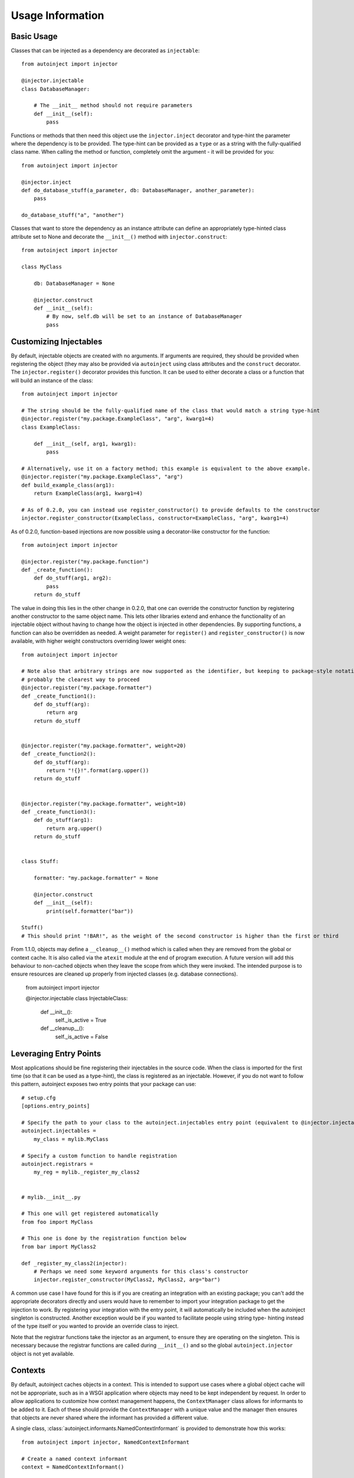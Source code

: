Usage Information
=================

.. highlight:: python

Basic Usage
-----------

Classes that can be injected as a dependency are decorated as ``injectable``::

    from autoinject import injector

    @injector.injectable
    class DatabaseManager:

        # The __init__ method should not require parameters
        def __init__(self):
            pass

Functions or methods that then need this object use the ``injector.inject`` decorator and type-hint the parameter where
the dependency is to be provided. The type-hint can be provided as a ``type`` or as a string with the fully-qualified
class name. When calling the method or function, completely omit the argument - it will be provided for you::

    from autoinject import injector

    @injector.inject
    def do_database_stuff(a_parameter, db: DatabaseManager, another_parameter):
        pass

    do_database_stuff("a", "another")

Classes that want to store the dependency as an instance attribute can define an appropriately type-hinted class
attribute set to None and decorate the ``__init__()`` method with ``injector.construct``::

    from autoinject import injector

    class MyClass

        db: DatabaseManager = None

        @injector.construct
        def __init__(self):
            # By now, self.db will be set to an instance of DatabaseManager
            pass


Customizing Injectables
-----------------------

By default, injectable objects are created with no arguments. If arguments are required, they should be provided when
registering the object (they may also be provided via ``autoinject`` using class attributes and the ``construct``
decorator. The ``injector.register()`` decorator provides this function. It can be used to either decorate a class or a
function that will build an instance of the class::

    from autoinject import injector

    # The string should be the fully-qualified name of the class that would match a string type-hint
    @injector.register("my.package.ExampleClass", "arg", kwarg1=4)
    class ExampleClass:

        def __init__(self, arg1, kwarg1):
            pass

    # Alternatively, use it on a factory method; this example is equivalent to the above example.
    @injector.register("my.package.ExampleClass", "arg")
    def build_example_class(arg1):
        return ExampleClass(arg1, kwarg1=4)

    # As of 0.2.0, you can instead use register_constructor() to provide defaults to the constructor
    injector.register_constructor(ExampleClass, constructor=ExampleClass, "arg", kwarg1=4)


As of 0.2.0, function-based injections are now possible using a decorator-like constructor for the function::

    from autoinject import injector

    @injector.register("my.package.function")
    def _create_function():
        def do_stuff(arg1, arg2):
            pass
        return do_stuff

The value in doing this lies in the other change in 0.2.0, that one can override the constructor function by registering
another constructor to the same object name. This lets other libraries extend and enhance the functionality of an
injectable object without having to change how the object is injected in other dependencies. By supporting functions,
a function can also be overridden as needed. A weight parameter for ``register()`` and ``register_constructor()`` is now
available, with higher weight constructors overriding lower weight ones::

    from autoinject import injector

    # Note also that arbitrary strings are now supported as the identifier, but keeping to package-style notation is
    # probably the clearest way to proceed
    @injector.register("my.package.formatter")
    def _create_function1():
        def do_stuff(arg):
            return arg
        return do_stuff


    @injector.register("my.package.formatter", weight=20)
    def _create_function2():
        def do_stuff(arg):
            return "!{}!".format(arg.upper())
        return do_stuff


    @injector.register("my.package.formatter", weight=10)
    def _create_function3():
        def do_stuff(arg1):
            return arg.upper()
        return do_stuff


    class Stuff:

        formatter: "my.package.formatter" = None

        @injector.construct
        def __init__(self):
            print(self.formatter("bar"))

    Stuff()
    # This should print "!BAR!", as the weight of the second constructor is higher than the first or third

From 1.1.0, objects may define a ``__cleanup__()`` method which is called when they are removed from the global or
context cache. It is also called via the ``atexit`` module at the end of program execution. A future version will add
this behaviour to non-cached objects when they leave the scope from which they were invoked. The intended purpose is to
ensure resources are cleaned up properly from injected classes (e.g. database connections).

    from autoinject import injector

    @injector.injectable
    class InjectableClass:

        def __init__():
            self._is_active = True

        def __cleanup__():
            self._is_active = False


Leveraging Entry Points
-----------------------

Most applications should be fine registering their injectables in the source code. When the class is imported for the
first time (so that it can be used as a type-hint), the class is registered as an injectable. However, if you do not
want to follow this pattern, autoinject exposes two entry points that your package can use::

    # setup.cfg
    [options.entry_points]

    # Specify the path to your class to the autoinject.injectables entry point (equivalent to @injector.injectable)
    autoinject.injectables =
        my_class = mylib.MyClass

    # Specify a custom function to handle registration
    autoinject.registrars =
        my_reg = mylib._register_my_class2


    # mylib.__init__.py

    # This one will get registered automatically
    from foo import MyClass

    # This one is done by the registration function below
    from bar import MyClass2

    def _register_my_class2(injector):
        # Perhaps we need some keyword arguments for this class's constructor
        injector.register_constructor(MyClass2, MyClass2, arg="bar")

A common use case I have found for this is if you are creating an integration with an existing package; you can't add
the appropriate decorators directly and users would have to remember to import your integration package to get the
injection to work. By registering your integration with the entry point, it will automatically be included when the
autoinject singleton is constructed. Another exception would be if you wanted to facilitate people using string type-
hinting instead of the type itself or you wanted to provide an override class to inject.

Note that the registrar functions take the injector as an argument, to ensure they are operating on the singleton. This
is necessary because the registrar functions are called during ``__init__()`` and so the global ``autoinject.injector``
object is not yet available.


Contexts
--------

By default, autoinject caches objects in a context. This is intended to support use cases where a global object cache
will not be appropriate, such as in a WSGI application where objects may need to be kept independent by request. In
order to allow applications to customize how context management happens, the ``ContextManager`` class allows for
informants to be added to it. Each of these should provide the ``ContextManager`` with a unique value and the
manager then ensures that objects are never shared where the informant has provided a different value.

A single class, :class:`autoinject.informants.NamedContextInformant` is provided to demonstrate how this works::

    from autoinject import injector, NamedContextInformant

    # Create a named context informant
    context = NamedContextInformant()

    # Register it
    injector.register_informant(context)

    # We can now change the context; none of the previously created objects are available until
    # we switch back
    context.switch_context("new_context")

While this toy example helps to understand how it works, the intention is for applications that require context to
implement and provide their own ``ContextInformant`` objects that implement ``get_context_id()`` which should return a
unique value for each context.

The default is to cache objects by context (which amounts to singleton objects in a script and per-request objects in a
WSGI environment). If this is not the desired behaviour, the caching strategy can be defined using @register::

    from autoinject import injector, CacheStrategy

    # This class will never be cached
    @injector.injectable_nocache
    class ExampleNoCacheClass:

        def __init__(self):
            pass

    # This class will ignore the context and cache itself globally. Make sure it is thread-safe!
    @injector.injectable_global
    class ExampleGlobalClass:

        def __init__(self):
            pass

Fixing IDE Problems
-------------------
Of note, IDEs may display errors on functions because the signature does not match (the Python ``__signature__`` is
updated to match, but IDEs tend to read right from the source code). This only affects code completion/syntax checking
NOT actual execution. To avoid this issue, put your dependencies after any other positional arguments and, if desired,
provide a default value::

    from autoinject import injector

    @injector.inject
    def do_database_stuff(a_parameter, another_parameter, db: DatabaseManager = None):
        pass

    do_database_stuff("a", "another")

Background
----------
For those unfamiliar, a brief background is provided here on dependency injection (DI) and the motivations of doing so.
If you are familiar with why DI is good, you can skip this section.

DI is the process by which we avoid one class having to know too much about another class or the system as a whole. For
example, if every class had to understand how the database connection is configured and create their own connection,
then there would be significant copy and pasting that is prone to error (especially once changes have to be made!).
Instead, we delegate responsibility for the database to a specific class that specializes in database connectivity.
This is the Single Responsibility Principle of software engineering. Each other object then leverages that class to
perform its database operations.

However, there exists then a problem of how do we get that database object into our object to work with it. One could
build the database object from scratch each time, but then we require knowledge on how the database is configured. This
is not ideal. Instead, we want something else to construct and maintain the database object for us. There are several
approaches to managing this, such as the singleton pattern or maintaining a package variable that is widely used. One
common approach is dependency injection, where an object/method/function is given all of the dependencies it needs
when constructed/called.

DI is very useful, but it then essentially defers responsibility to the calling function to know how to get all the
dependencies for a method. Enter automated dependency injection (ADI) where function calls are inspected and the
necessary objects automatically injected into the arguments as needed.

This package provides a set of Python tools for registering objects that can be injected, lazy instantiation, caching
them if necessary so that they can be reused, and injecting them into instance variables and function arguments.
